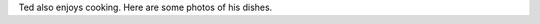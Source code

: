 .. title: Cooking
.. slug: cooking
.. date: 2015-10-31 19:13:32 UTC+08:00
.. tags:
.. category:
.. link:
.. description:
.. type: text
.. template: gphotos.tmpl

Ted also enjoys cooking. Here are some photos of his dishes.
